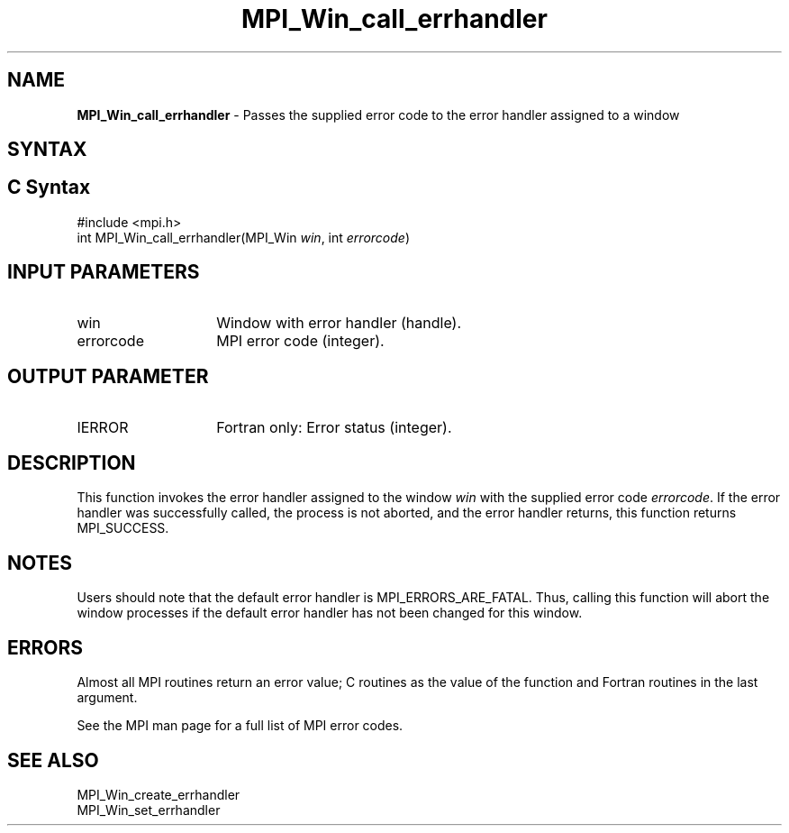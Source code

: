 .\" -*- nroff -*-
.\" Copyright 2010 Cisco Systems, Inc.  All rights reserved.
.\" Copyright 2006-2008 Sun Microsystems, Inc.
.\" Copyright (c) 1996 Thinking Machines Corporation
.\" Copyright (c) 2020      Google, LLC. All rights reserved.
.\" $COPYRIGHT$
.TH MPI_Win_call_errhandler 3 "Unreleased developer copy" "gitclone" "Open MPI"

.SH NAME
\fBMPI_Win_call_errhandler\fP \- Passes the supplied error code to the
error handler assigned to a window

.SH SYNTAX
.ft R

.SH C Syntax
.nf
#include <mpi.h>
int MPI_Win_call_errhandler(MPI_Win \fIwin\fP, int \fIerrorcode\fP)

.fi
.SH INPUT PARAMETERS
.ft R
.TP 1.4i
win
Window with error handler (handle).
.ft R
.TP 1.4i
errorcode
MPI error code (integer).

.SH OUTPUT PARAMETER
.ft R
.TP 1.4i
IERROR
Fortran only: Error status (integer).

.SH DESCRIPTION
.ft R
This function invokes the error handler assigned to the window
\fIwin\fP with the supplied error code \fIerrorcode\fP. If the error
handler was successfully called, the process is not aborted, and the
error handler returns, this function returns MPI_SUCCESS.

.SH NOTES
.ft R
Users should note that the default error handler is
MPI_ERRORS_ARE_FATAL. Thus, calling this function will abort the
window processes if the default error handler has not been changed for
this window.

.SH ERRORS
.ft R
Almost all MPI routines return an error value; C routines as
the value of the function and Fortran routines in the last argument.
.sp
See the MPI man page for a full list of MPI error codes.

.SH SEE ALSO
.ft R
.nf
MPI_Win_create_errhandler
MPI_Win_set_errhandler

